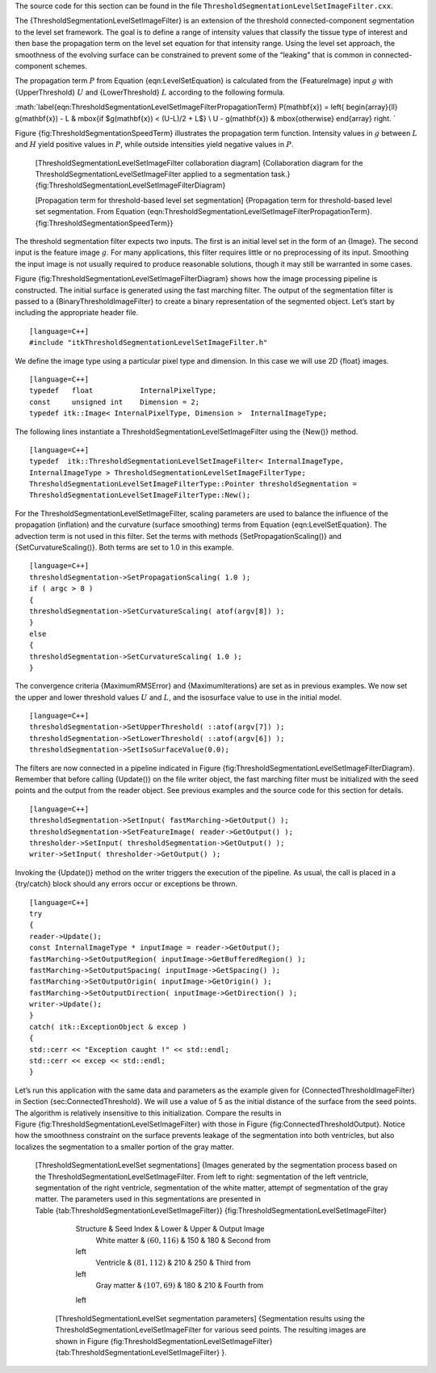 The source code for this section can be found in the file
``ThresholdSegmentationLevelSetImageFilter.cxx``.

The {ThresholdSegmentationLevelSetImageFilter} is an extension of the
threshold connected-component segmentation to the level set framework.
The goal is to define a range of intensity values that classify the
tissue type of interest and then base the propagation term on the level
set equation for that intensity range. Using the level set approach, the
smoothness of the evolving surface can be constrained to prevent some of
the “leaking” that is common in connected-component schemes.

The propagation term :math:`P` from Equation {eqn:LevelSetEquation} is
calculated from the {FeatureImage} input :math:`g` with
{UpperThreshold} :math:`U` and {LowerThreshold} :math:`L` according
to the following formula.

:math:`\label{eqn:ThresholdSegmentationLevelSetImageFilterPropagationTerm}
P(\mathbf{x}) = \left\{ \begin{array}{ll} g(\mathbf{x}) - L &
\mbox{if $g(\mathbf{x}) < (U-L)/2 + L$} \\ U - g(\mathbf{x}) &
\mbox{otherwise} \end{array} \right.  `

Figure {fig:ThresholdSegmentationSpeedTerm} illustrates the propagation
term function. Intensity values in :math:`g` between :math:`L` and
:math:`H` yield positive values in :math:`P`, while outside
intensities yield negative values in :math:`P`.

    |image| [ThresholdSegmentationLevelSetImageFilter collaboration
    diagram] {Collaboration diagram for the
    ThresholdSegmentationLevelSetImageFilter applied to a segmentation
    task.} {fig:ThresholdSegmentationLevelSetImageFilterDiagram}

    |image1| [Propagation term for threshold-based level set
    segmentation] {Propagation term for threshold-based level set
    segmentation. From
    Equation {eqn:ThresholdSegmentationLevelSetImageFilterPropagationTerm}.
    {fig:ThresholdSegmentationSpeedTerm}}

The threshold segmentation filter expects two inputs. The first is an
initial level set in the form of an {Image}. The second input is the
feature image :math:`g`. For many applications, this filter requires
little or no preprocessing of its input. Smoothing the input image is
not usually required to produce reasonable solutions, though it may
still be warranted in some cases.

Figure {fig:ThresholdSegmentationLevelSetImageFilterDiagram} shows how
the image processing pipeline is constructed. The initial surface is
generated using the fast marching filter. The output of the segmentation
filter is passed to a {BinaryThresholdImageFilter} to create a binary
representation of the segmented object. Let’s start by including the
appropriate header file.

::

    [language=C++]
    #include "itkThresholdSegmentationLevelSetImageFilter.h"

We define the image type using a particular pixel type and dimension. In
this case we will use 2D {float} images.

::

    [language=C++]
    typedef   float           InternalPixelType;
    const     unsigned int    Dimension = 2;
    typedef itk::Image< InternalPixelType, Dimension >  InternalImageType;

The following lines instantiate a
ThresholdSegmentationLevelSetImageFilter using the {New()} method.

::

    [language=C++]
    typedef  itk::ThresholdSegmentationLevelSetImageFilter< InternalImageType,
    InternalImageType > ThresholdSegmentationLevelSetImageFilterType;
    ThresholdSegmentationLevelSetImageFilterType::Pointer thresholdSegmentation =
    ThresholdSegmentationLevelSetImageFilterType::New();

For the ThresholdSegmentationLevelSetImageFilter, scaling parameters are
used to balance the influence of the propagation (inflation) and the
curvature (surface smoothing) terms from
Equation {eqn:LevelSetEquation}. The advection term is not used in this
filter. Set the terms with methods {SetPropagationScaling()} and
{SetCurvatureScaling()}. Both terms are set to 1.0 in this example.

::

    [language=C++]
    thresholdSegmentation->SetPropagationScaling( 1.0 );
    if ( argc > 8 )
    {
    thresholdSegmentation->SetCurvatureScaling( atof(argv[8]) );
    }
    else
    {
    thresholdSegmentation->SetCurvatureScaling( 1.0 );
    }

The convergence criteria {MaximumRMSError} and {MaximumIterations} are
set as in previous examples. We now set the upper and lower threshold
values :math:`U` and :math:`L`, and the isosurface value to use in
the initial model.

::

    [language=C++]
    thresholdSegmentation->SetUpperThreshold( ::atof(argv[7]) );
    thresholdSegmentation->SetLowerThreshold( ::atof(argv[6]) );
    thresholdSegmentation->SetIsoSurfaceValue(0.0);

The filters are now connected in a pipeline indicated in
Figure {fig:ThresholdSegmentationLevelSetImageFilterDiagram}. Remember
that before calling {Update()} on the file writer object, the fast
marching filter must be initialized with the seed points and the output
from the reader object. See previous examples and the source code for
this section for details.

::

    [language=C++]
    thresholdSegmentation->SetInput( fastMarching->GetOutput() );
    thresholdSegmentation->SetFeatureImage( reader->GetOutput() );
    thresholder->SetInput( thresholdSegmentation->GetOutput() );
    writer->SetInput( thresholder->GetOutput() );

Invoking the {Update()} method on the writer triggers the execution of
the pipeline. As usual, the call is placed in a {try/catch} block should
any errors occur or exceptions be thrown.

::

    [language=C++]
    try
    {
    reader->Update();
    const InternalImageType * inputImage = reader->GetOutput();
    fastMarching->SetOutputRegion( inputImage->GetBufferedRegion() );
    fastMarching->SetOutputSpacing( inputImage->GetSpacing() );
    fastMarching->SetOutputOrigin( inputImage->GetOrigin() );
    fastMarching->SetOutputDirection( inputImage->GetDirection() );
    writer->Update();
    }
    catch( itk::ExceptionObject & excep )
    {
    std::cerr << "Exception caught !" << std::endl;
    std::cerr << excep << std::endl;
    }

Let’s run this application with the same data and parameters as the
example given for {ConnectedThresholdImageFilter} in
Section {sec:ConnectedThreshold}. We will use a value of 5 as the
initial distance of the surface from the seed points. The algorithm is
relatively insensitive to this initialization. Compare the results in
Figure {fig:ThresholdSegmentationLevelSetImageFilter} with those in
Figure {fig:ConnectedThresholdOutput}. Notice how the smoothness
constraint on the surface prevents leakage of the segmentation into both
ventricles, but also localizes the segmentation to a smaller portion of
the gray matter.

    |image2| |image3| |image4| |image5| [ThresholdSegmentationLevelSet
    segmentations] {Images generated by the segmentation process based
    on the ThresholdSegmentationLevelSetImageFilter. From left to right:
    segmentation of the left ventricle, segmentation of the right
    ventricle, segmentation of the white matter, attempt of segmentation
    of the gray matter. The parameters used in this segmentations are
    presented in Table {tab:ThresholdSegmentationLevelSetImageFilter}}
    {fig:ThresholdSegmentationLevelSetImageFilter}

            Structure & Seed Index & Lower & Upper & Output Image
             White matter & :math:`(60,116)` & 150 & 180 & Second from
            left
             Ventricle & :math:`(81,112)` & 210 & 250 & Third from
            left
             Gray matter & :math:`(107,69)` & 180 & 210 & Fourth from
            left

        [ThresholdSegmentationLevelSet segmentation parameters]
        {Segmentation results using the
        ThresholdSegmentationLevelSetImageFilter for various seed
        points. The resulting images are shown in
        Figure {fig:ThresholdSegmentationLevelSetImageFilter}
        {tab:ThresholdSegmentationLevelSetImageFilter} }.

.. |image| image:: ThresholdSegmentationLevelSetImageFilterCollaborationDiagram1.eps
.. |image1| image:: ThresholdSegmentationLevelSetImageFilterFigure1.eps
.. |image2| image:: BrainProtonDensitySlice.eps
.. |image3| image:: ThresholdSegmentationLevelSetImageFilterWhiteMatter.eps
.. |image4| image:: ThresholdSegmentationLevelSetImageFilterVentricle.eps
.. |image5| image:: ThresholdSegmentationLevelSetImageFilterGrayMatter.eps
